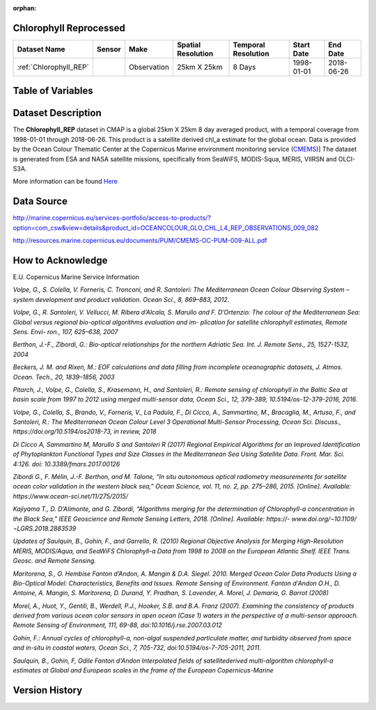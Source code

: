 :orphan:

.. _Here: http://cmems-resources.cls.fr/documents/QUID/CMEMS-OC-QUID-009-030-032-033-081-082-083-085-086.pdf

.. _CMEMS: http://marine.copernicus.eu/

.. _Chlorophyll_REP:



Chlorophyll Reprocessed
***********************

.. |globe| image:: /_static/catalog_thumbnails/globe.png
   :scale: 10%
   :align: middle
.. |sat| image:: /_static/catalog_thumbnails/satellite.png
   :scale: 10%
   :align: middle


.. |rm| image:: /_static/tutorial_pics/regional_map.png
 :align: middle
 :scale: 20%
 :target: ../../tutorials/regional_map_gridded.html

.. |ts| image:: /_static/tutorial_pics/TS.png
 :align: middle
 :scale: 25%
 :target: ../../tutorials/time_series.html

.. |hst| image:: /_static/tutorial_pics/hist.png
  :align: middle
  :scale: 25%
  :target: ../../tutorials/histogram.html

.. |sec| image:: /_static/tutorial_pics/section.png
  :align: middle
  :scale: 20%
  :target: ../../tutorials/section.html

.. |dep| image:: /_static/tutorial_pics/depth_profile.png
  :align: middle
  :scale: 25%
  :target: ../../tutorials/depth_profile.html


+-------------------------------+----------+-------------+------------------------+-------------------+---------------------+---------------------+
| Dataset Name                  | Sensor   |  Make       |  Spatial Resolution    |Temporal Resolution|  Start Date         |  End Date           |
+===============================+==========+=============+========================+===================+=====================+=====================+
| :ref:`Chlorophyll_REP`        | |sat|    | Observation |        25km X 25km     |         8 Days    |  1998-01-01         | 2018-06-26          |
+-------------------------------+----------+-------------+------------------------+-------------------+---------------------+---------------------+


Table of Variables
******************

Dataset Description
*******************

The **Chlorophyll_REP** dataset in CMAP is a global 25km X 25km 8 day averaged product, with a temporal coverage from 1998-01-01 through 2018-06-26. This product is a satellite derived chl_a estimate for the global ocean. Data is provided by the Ocean Colour Thematic Center at the Copernicus Marine environment monitoring service (CMEMS_)]
The dataset is generated from ESA and NASA satellite missions, specifically from SeaWiFS, MODIS-Squa, MERIS, VIIRSN and OLCI-S3A.




More information can be found Here_


.. raw:: html

    <iframe src="../../_static/var_tables/Reprocessed_CHL_8day/Reprocessed_CHL_8day.html"  frameborder = 0 height = '100px' width="100%">></iframe>




Data Source
***********

http://marine.copernicus.eu/services-portfolio/access-to-products/?option=com_csw&view=details&product_id=OCEANCOLOUR_GLO_CHL_L4_REP_OBSERVATIONS_009_082

http://resources.marine.copernicus.eu/documents/PUM/CMEMS-OC-PUM-009-ALL.pdf

How to Acknowledge
******************

E.U. Copernicus Marine Service Information


*Volpe, G., S. Colella, V. Forneris, C. Tronconi, and R. Santoleri: The Mediterranean
Ocean Colour Observing System – system development and product validation. Ocean
Sci., 8, 869–883, 2012.*

*Volpe, G., R. Santoleri, V. Vellucci, M. Ribera d’Alcala, S. Marullo and F. D’Ortenzio:
The colour of the Mediterranean Sea: Global versus regional bio-optical algorithms
evaluation and im- plication for satellite chlorophyll estimates, Remote Sens. Envi- ron.,
107, 625–638, 2007*

*Berthon, J.-F., Zibordi, G.: Bio-optical relationships for the northern Adriatic Sea. Int.
J. Remote Sens., 25, 1527-1532, 2004*

*Beckers, J. M. and Rixen, M.: EOF calculations and data filling from incomplete
oceanographic datasets, J. Atmos. Ocean. Tech., 20, 1839–1856, 2003*

*Pitarch, J., Volpe, G., Colella, S., Krasemann, H., and Santoleri, R.: Remote sensing of
chlorophyll in the Baltic Sea at basin scale from 1997 to 2012 using merged multi-sensor
data, Ocean Sci., 12, 379-389, 10.5194/os-12-379-2016, 2016.*

*Volpe, G., Colella, S., Brando, V., Forneris, V., La Padula, F., Di Cicco, A., Sammartino,
M., Bracaglia, M., Artuso, F., and Santoleri, R.: The Mediterranean Ocean Colour Level 3
Operational Multi-Sensor Processing, Ocean Sci. Discuss., https://doi.org/10.5194/os2018-73, in review, 2018*

*Di Cicco A, Sammartino M, Marullo S and Santoleri R (2017) Regional Empirical
Algorithms for an Improved Identification of Phytoplankton Functional Types and Size
Classes in the Mediterranean Sea Using Satellite Data. Front. Mar. Sci. 4:126. doi:
10.3389/fmars.2017.00126*

*Zibordi G., F. Mélin, J.-F. Berthon, and M. Talone, “In situ autonomous optical
radiometry measurements for satellite ocean color validation in the western black sea,”
Ocean Science, vol. 11, no. 2, pp. 275–286, 2015. [Online]. Available:
https://www.ocean-sci.net/11/275/2015/*

*Kajiyama T., D. D’Alimonte, and G. Zibordi, “Algorithms merging for the
determination of Chlorophyll-a concentration in the Black Sea,” IEEE Geoscience and
Remote Sensing Letters, 2018. [Online]. Available: https://-
www.doi.org/¬10.1109/¬LGRS.2018.2883539*

*Updates of Saulquin, B., Gohin, F., and Garrello, R. (2010) Regional Objective
Analysis for Merging High-Resolution MERIS, MODIS/Aqua, and SeaWiFS Chlorophyll-a
Data from 1998 to 2008 on the European Atlantic Shelf. IEEE Trans. Geosc. and Remote
Sensing.*

*Maritorena, S., O. Hembise Fanton d’Andon, A. Mangin & D.A. Siegel. 2010.
Merged Ocean Color Data Products Using a Bio-Optical Model: Characteristics, Benefits
and Issues. Remote Sensing of Environment.
Fanton d'Andon O.H., D. Antoine, A. Mangin, S. Maritorena, D. Durand, Y.
Pradhan, S. Lavender, A. Morel, J. Demaria, G. Barrot (2008)*



*Morel, A., Huot, Y., Gentili, B., Werdell, P.J., Hooker, S.B. and B.A. Franz
(2007). Examining the consistency of products derived from various ocean color sensors
in open ocean (Case 1) waters in the perspective of a multi-sensor approach. Remote
Sensing of Environment, 111, 69-88, doi:10.1016/j.rse.2007.03.012*

*Gohin, F.: Annual cycles of chlorophyll-a, non-algal suspended particulate
matter, and turbidity observed from space and in-situ in coastal waters, Ocean Sci., 7,
705-732, doi:10.5194/os-7-705-2011, 2011.*

*Saulquin, B., Gohin, F, Odile Fanton d'Andon Interpolated fields of satellitederived multi-algorithm chlorophyll-a estimates at Global and European scales in the
frame of the European Copernicus-Marine*



Version History
***************
